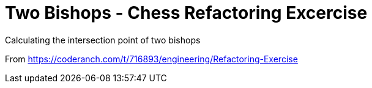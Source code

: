 # Two Bishops - Chess Refactoring Excercise

Calculating the intersection point of two bishops

From https://coderanch.com/t/716893/engineering/Refactoring-Exercise[https://coderanch.com/t/716893/engineering/Refactoring-Exercise]
